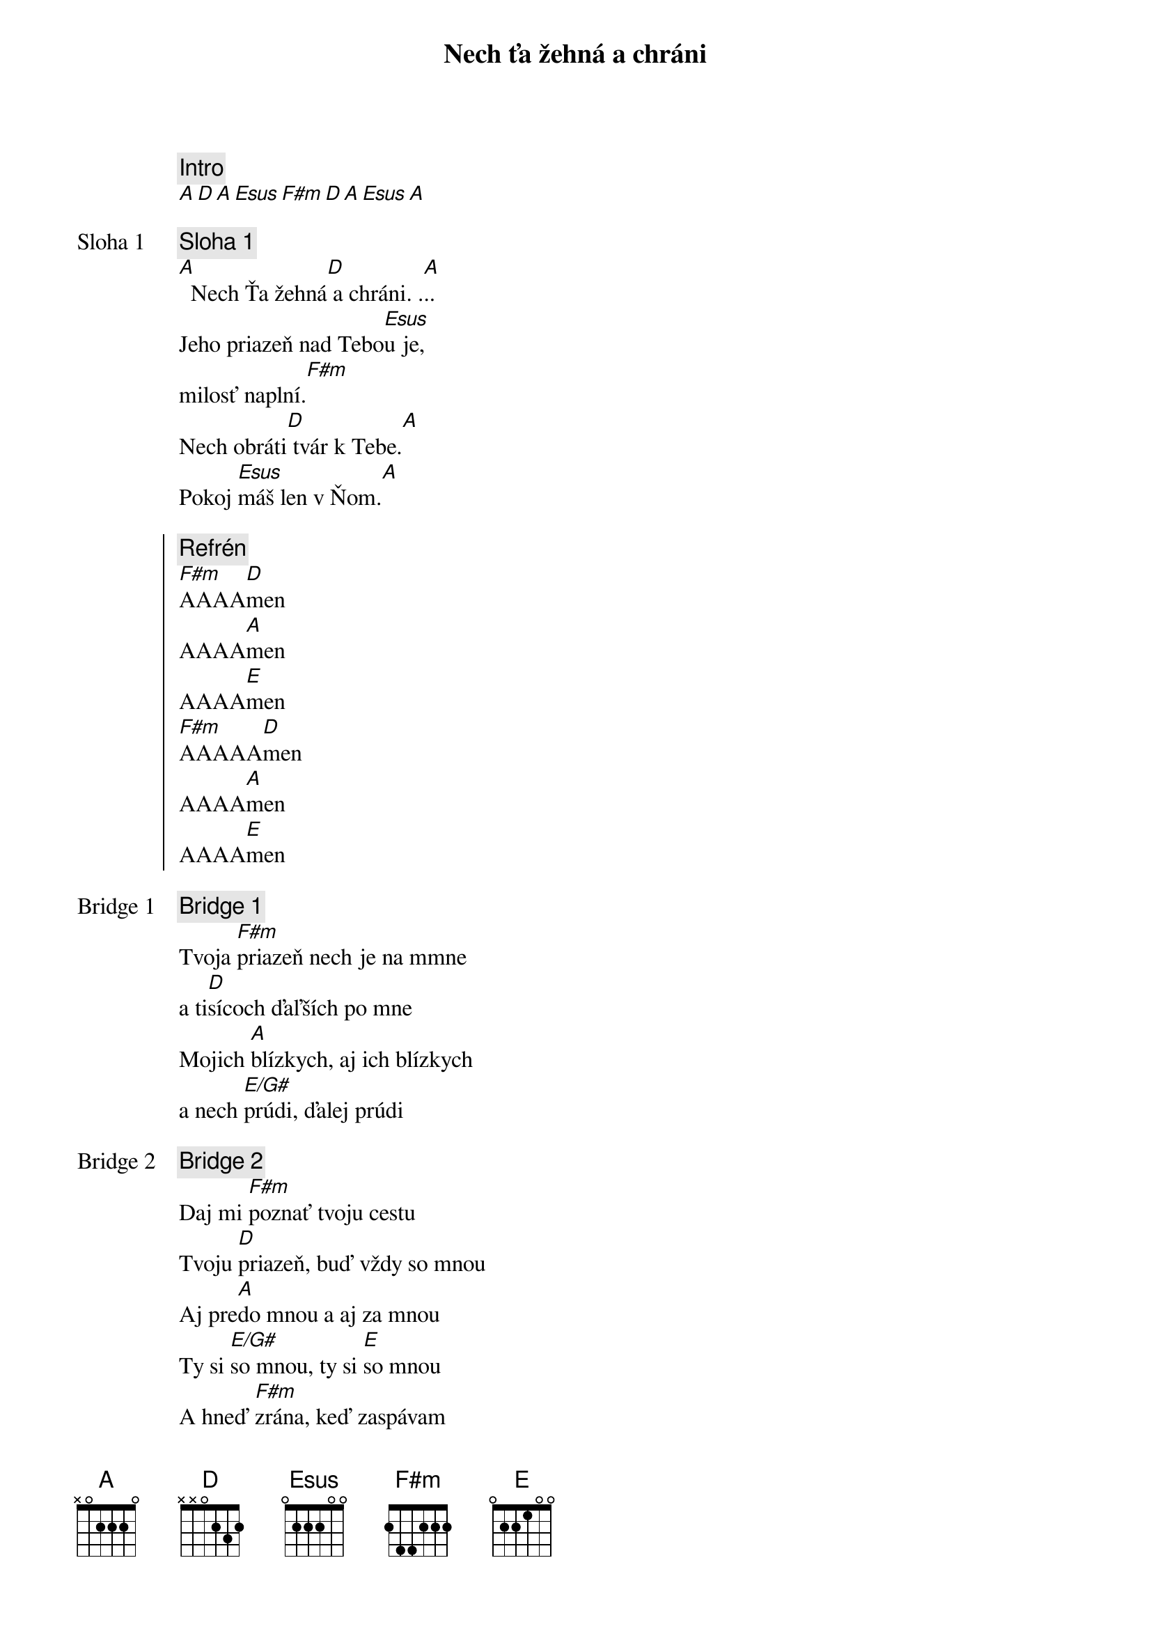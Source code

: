 {title: Nech ťa žehná a chráni}
{comment: Intro}
[A][D][A][Esus][F#m][D][A][Esus][A]

{start_of_verse: Sloha 1}
{comment: Sloha 1}
[A]  Nech Ťa žehná[D] a chráni. .[A]..
Jeho priazeň nad Tebo[Esus]u je,
milosť naplní.[F#m]
Nech obráti[D] tvár k Tebe.[A]
Pokoj [Esus]máš len v Ňom.[A]
{end_of_verse}

{start_of_chorus}
{comment: Refrén}
[F#m]AAAA[D]men
AAAA[A]men
AAAA[E]men
[F#m]AAAAA[D]men
AAAA[A]men
AAAA[E]men
{end_of_chorus}

{start_of_bridge: Bridge 1}
{comment: Bridge 1}
Tvoja [F#m]priazeň nech je na mmne
a ti[D]sícoch ďaľších po mne
Mojich [A]blízkych, aj ich blízkych
a nech [E/G#]prúdi, ďalej prúdi
{end_of_bridge}

{start_of_bridge: Bridge 2}
{comment: Bridge 2}
Daj mi [F#m]poznať tvoju cestu
Tvoju [D]priazeň, buď vždy so mnou
Aj pre[A]do mnou a aj za mnou
Ty si [E/G#]so mnou, ty si [E]so mnou
A hneď [F#m]zrána, keď zaspávam
Aj keď [D]vchádzam a vychádzam
V ťažkých [A]chvíľach, aj v radosti
Ty si [E/G#]so mnou, ty si [E]so mnou
Ty si [F#m]so mnou, ty si so mnou
Ty si [D]so mnou, ty si so mnou
Navždy [A]so mnou, navždy so mnou [#D7]...
{end_of_bridge}